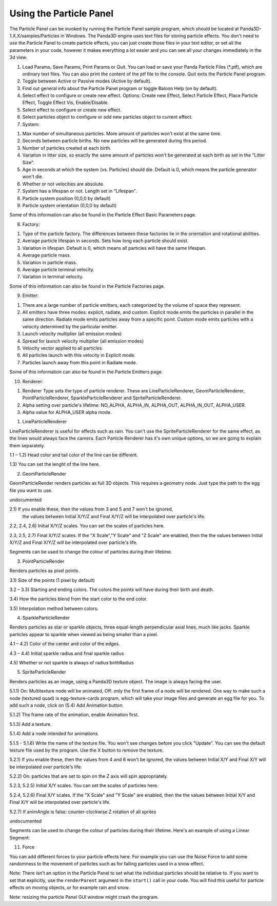 .. _using-the-particle-panel:

Using the Particle Panel
========================

The Particle Panel can be invoked by running the Particle Panel sample program,
which should be located at Panda3D-1.X.X/samples/Particles in Windows. The
Panda3D engine uses text files for storing particle effects. You don't need to
use the Particle Panel to create particle effects, you can just create those
files in your text editor, or set all the parameters in your code, however it
makes everything a lot easier and you can see all your changes immediately in
the 3d view.

|Ppanel1.png|

1. Load Params, Save Params, Print Params or Quit. You can load or save your
   Panda Particle Files (\*.ptf), which are ordinary text files. You can also
   print the content of the ptf file to the console. Quit exits the Particle
   Panel program.

2. Toggle between Active or Passive modes (Active by default).

3. Find out general info about the Particle Panel program or toggle Baloon Help
   (on by default).

4. Select effect to configure or create new effect. Options: Create new Effect,
   Select Particle Effect, Place Particle Effect, Toggle Effect Vis,
   Enable/Disable.

5. Select effect to configure or create new effect.

6. Select particles object to configure or add new particles object to current
   effect.

7. System:

|Ppanel2.png|

1) Max number of simultaneous particles. More amount of particles won't exist at
   the same time.

2) Seconds between particle births. No new particles will be generated during
   this period.

3) Number of particles created at each birth.

4) Variation in litter size, so exactly the same amount of particles won't be
   generated at each birth as set in the "Litter Size".

5) Age in seconds at which the system (vs. Particles) should die. Default is 0,
   which means the particle generator won't die.

6) Whether or not velocities are absolute.

7) System has a lifespan or not. Length set in "Lifespan".

8) Particle system position (0,0,0 by default)

9) Particle system orientation (0,0,0 by default)

Some of this information can also be found in the Particle Effect Basic
Parameters page.

8. Factory:

|Ppanel3.png|

1) Type of the particle factory. The differences between these factories lie in
   the orientation and rotational abilities.

2) Average particle lifespan in seconds. Sets how long each particle should
   exist.

3) Variation in lifespan. Default is 0, which means all particles will have the
   same lifespan.

4) Average particle mass.

5) Variation in particle mass.

6) Average particle terminal velocity.

7) Variation in terminal velocity.

Some of this information can also be found in the Particle Factories page.

9. Emitter:

|Ppanel4.png|

1) There are a large number of particle emitters, each categorized by the volume
   of space they represent.

2) All emitters have three modes: explicit, radiate, and custom. Explicit mode
   emits the particles in parallel in the same direction. Radiate mode emits
   particles away from a specific point. Custom mode emits particles with a
   velocity determined by the particular emitter.

3) Launch velocity multiplier (all emission modes)

4) Spread for launch velocity multiplier (all emission modes)

5) Velocity vector applied to all particles.

6) All particles launch with this velocity in Explicit mode.

7) Particles launch away from this point in Radiate mode.

Some of this information can also be found in the Particle Emitters page.

10. Renderer:

|Ppanel5.png|

1) Renderer Type sets the type of particle renderer. These are
   LineParticleRenderer, GeomParticleRenderer, PointParticleRenderer,
   SparkleParticleRenderer and SpriteParticleRenderer.

2) Alpha setting over particle's lifetime: NO_ALPHA, ALPHA_IN, ALPHA_OUT,
   ALPHA_IN_OUT, ALPHA_USER.

3) Alpha value for ALPHA_USER alpha mode.

1. LineParticleRenderer

LineParticleRenderer is useful for effects such as rain. You can't use the
SpriteParticleRenderer for the same effect, as the lines would always face the
camera. Each Particle Renderer has it's own unique options, so we are going to
explain them separately.

|Ppanel6.png|

1.1 – 1.2) Head color and tail color of the line can be different.

1.3) You can set the lenght of the line here.

2. GeomParticleRender

GeomParticleRender renders particles as full 3D objects. This requires a
geometry node. Just type the path to the egg file you want to use.

|Ppanel7.png|

undocumented

|Ppanel8.png|

2.1) If you enable these, then the values from 3 and 5 and 7 won't be ignored,
     the values between Initial X/Y/Z and Final X/Y/Z will be interpolated over
     particle's life.

2.2, 2.4, 2.6) Initial X/Y/Z scales. You can set the scales of particles here.

2.3, 2.5, 2.7) Final X/Y/Z scales. If the "X Scale","Y Scale" and "Z Scale"
are enabled, then the the values between Initial X/Y/Z and Final X/Y/Z will be
interpolated over particle's life.

|Ppanel9.png|

Segments can be used to change the colour of particles during their lifetime.

3. PointParticleRender

Renders particles as pixel points.

|Ppanel10.png|

3.1) Size of the points (1 pixel by default)

3.2 – 3.3) Starting and ending colors. The colors the points will have during
their birth and death.

3.4) How the particles blend from the start color to the end color.

3.5) Interpolation method between colors.

4. SparkleParticleRender

Renders particles as star or sparkle objects, three equal-length perpendicular
axial lines, much like jacks. Sparkle particles appear to sparkle when viewed
as being smaller than a pixel.

|Ppanel11.png|

4.1 – 4.2) Color of the center and color of the edges.

4.3 – 4.4) Initial sparkle radius and final sparkle radius

4.5) Whether or not sparkle is always of radius birthRadius

5. SpriteParticleRender

Renders particles as an image, using a Panda3D texture object. The image is
always facing the user.

|Ppanel12.png|

5.1.1) On: Multitexture node will be animated, Off: only the first frame of a
node will be rendered. One way to make such a node (textured quad) is
egg-texture-cards program, which will take your image files and generate an
egg file for you. To add such a node, click on (5.4) Add Animation button.

5.1.2) The frame rate of the animation, enable Animation first.

5.1.3) Add a texture.

5.1.4) Add a node intended for animations.

5.1.5 - 5.1.6) Write the name of the texture file. You won't see changes
before you click "Update". You can see the default texture file used by the
program. Use the X button to remove the texture.

|Ppanel13.png|

5.2.1) If you enable these, then the values from 4 and 6 won't be ignored, the
values between Initial X/Y and Final X/Y will be interpolated over particle's
life.

5.2.2) On: particles that are set to spin on the Z axis will spin
appropriately.

5.2.3, 5.2.5) Initial X/Y scales. You can set the scales of particles here.

5.2.4, 5.2.6) Final X/Y scales. If the "X Scale" and "Y Scale" are enabled,
then the the values between Initial X/Y and Final X/Y will be interpolated
over particle's life.

5.2.7) If animAngle is false: counter-clockwise Z rotation of all sprites

|Ppanel14.png|

undocumented

|Ppanel15.png|

Segments can be used to change the colour of particles during their lifetime.
Here's an example of using a Linear Segment:

|Rocket-particles.png|

11. Force

|Ppanel16.png|

You can add different forces to your particle effects here. For example you can
use the Noise Force to add some randomness to the movement of particles such as
for falling particles used in a snow effect.

Note: There isn't an option in the Particle Panel to set what the individual
particles should be relative to. If you want to set that explicitly, use the
``renderParent`` argument in the ``start()`` call in your code. You will find
this useful for particle effects on moving objects, or for example rain and
snow.

Note: resizing the particle Panel GUI window might crash the program.



.. |Ppanel1.png| image:: ppanel1.png
.. |Ppanel2.png| image:: ppanel2.png
.. |Ppanel3.png| image:: ppanel3.png
.. |Ppanel4.png| image:: ppanel4.png
.. |Ppanel5.png| image:: ppanel5.png
.. |Ppanel6.png| image:: ppanel6.png
.. |Ppanel7.png| image:: ppanel7.png
.. |Ppanel8.png| image:: ppanel8.png
.. |Ppanel9.png| image:: ppanel9.png
.. |Ppanel10.png| image:: ppanel10.png
.. |Ppanel11.png| image:: ppanel11.png
.. |Ppanel12.png| image:: ppanel12.png
.. |Ppanel13.png| image:: ppanel13.png
.. |Ppanel14.png| image:: ppanel14.png
.. |Ppanel15.png| image:: ppanel15.png
.. |Rocket-particles.png| image:: rocket-particles.png
.. |Ppanel16.png| image:: ppanel16.png
